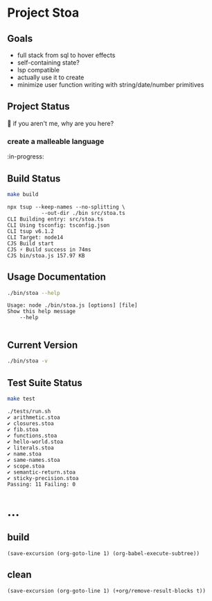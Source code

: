 * Project Stoa
** Goals
- full stack from sql to hover effects
- self-containing state?
- lsp compatible
- actually use it to create
- minimize user function writing with string/date/number primitives

** Project Status
🤣 if you aren't me, why are you here?
*** create a malleable language
:in-progress:

** Build Status
#+begin_src sh :exports both :results verbatim
make build
#+end_src

#+RESULTS:
: npx tsup --keep-names --no-splitting \
: 	         --out-dir ./bin src/stoa.ts
: CLI Building entry: src/stoa.ts
: CLI Using tsconfig: tsconfig.json
: CLI tsup v6.1.2
: CLI Target: node14
: CJS Build start
: CJS ⚡️ Build success in 74ms
: CJS bin/stoa.js 157.97 KB

** Usage Documentation
#+begin_src sh :exports both :results verbatim
./bin/stoa --help
#+end_src

#+RESULTS:
: Usage: node ./bin/stoa.js [options] [file]
: Show this help message
:     --help
:

** Current Version
#+begin_src sh :exports both :results verbatim
./bin/stoa -v
#+end_src

#+RESULTS:

** Test Suite Status
#+begin_src sh :exports both :results verbatim
make test
#+end_src

#+RESULTS:
#+begin_example
./tests/run.sh
✔ arithmetic.stoa
✔ closures.stoa
✔ fib.stoa
✔ functions.stoa
✔ hello-world.stoa
✔ literals.stoa
✔ name.stoa
✔ same-names.stoa
✔ scope.stoa
✔ semantic-return.stoa
✔ sticky-precision.stoa
Passing: 11 Failing: 0
#+end_example

* ...
** build
src_elisp[:results none]{(save-excursion (org-goto-line 1) (org-babel-execute-subtree))}
** clean
src_elisp[:results none]{(save-excursion (org-goto-line 1) (+org/remove-result-blocks t))}
